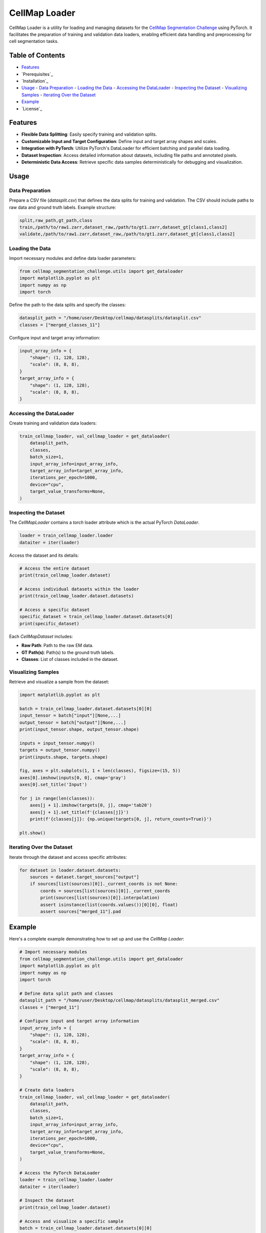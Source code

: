 CellMap Loader
==============

CellMap Loader is a utility for loading and managing datasets for the `CellMap Segmentation Challenge <#>`_ using PyTorch. It facilitates the preparation of training and validation data loaders, enabling efficient data handling and preprocessing for cell segmentation tasks.

Table of Contents
-----------------

- `Features`_
- `Prerequisites`_
- `Installation`_
- `Usage`_
  - `Data Preparation`_
  - `Loading the Data`_
  - `Accessing the DataLoader`_
  - `Inspecting the Dataset`_
  - `Visualizing Samples`_
  - `Iterating Over the Dataset`_
- `Example`_
- `License`_

Features
--------

- **Flexible Data Splitting**: Easily specify training and validation splits.
- **Customizable Input and Target Configuration**: Define input and target array shapes and scales.
- **Integration with PyTorch**: Utilize PyTorch's DataLoader for efficient batching and parallel data loading.
- **Dataset Inspection**: Access detailed information about datasets, including file paths and annotated pixels.
- **Deterministic Data Access**: Retrieve specific data samples deterministically for debugging and visualization.




Usage
-----

Data Preparation
^^^^^^^^^^^^^^^

Prepare a CSV file (`datasplit.csv`) that defines the data splits for training and validation. The CSV should include paths to raw data and ground truth labels. Example structure:

.. code-block:: csv

    split,raw_path,gt_path,class
    train,/path/to/raw1.zarr,dataset_raw,/path/to/gt1.zarr,dataset_gt[class1,class2]
    validate,/path/to/raw1.zarr,dataset_raw,/path/to/gt1.zarr,dataset_gt[class1,class2]

Loading the Data
^^^^^^^^^^^^^^^^

Import necessary modules and define data loader parameters:

.. code-block:: python

    from cellmap_segmentation_challenge.utils import get_dataloader
    import matplotlib.pyplot as plt
    import numpy as np
    import torch

Define the path to the data splits and specify the classes:

.. code-block:: python

    datasplit_path = "/home/user/Desktop/cellmap/datasplits/datasplit.csv"
    classes = ["merged_classes_11"]

Configure input and target array information:

.. code-block:: python

    input_array_info = {
        "shape": (1, 128, 128),
        "scale": (8, 8, 8),
    } 
    target_array_info = {
        "shape": (1, 128, 128),
        "scale": (8, 8, 8),
    } 

Accessing the DataLoader
^^^^^^^^^^^^^^^^^^^^^^^

Create training and validation data loaders:

.. code-block:: python

    train_cellmap_loader, val_cellmap_loader = get_dataloader(
        datasplit_path,
        classes,
        batch_size=1,
        input_array_info=input_array_info,
        target_array_info=target_array_info,
        iterations_per_epoch=1000,
        device="cpu",
        target_value_transforms=None,
    )

Inspecting the Dataset
^^^^^^^^^^^^^^^^^^^^^^

The `CellMapLoader` contains a `torch` loader attribute which is the actual PyTorch `DataLoader`.

.. code-block:: python

    loader = train_cellmap_loader.loader
    dataiter = iter(loader)

Access the dataset and its details:

.. code-block:: python

    # Access the entire dataset
    print(train_cellmap_loader.dataset)
    
    # Access individual datasets within the loader
    print(train_cellmap_loader.dataset.datasets)
    
    # Access a specific dataset
    specific_dataset = train_cellmap_loader.dataset.datasets[0]
    print(specific_dataset)

Each `CellMapDataset` includes:

- **Raw Path**: Path to the raw EM data.
- **GT Path(s)**: Path(s) to the ground truth labels.
- **Classes**: List of classes included in the dataset.

Visualizing Samples
^^^^^^^^^^^^^^^^^^^

Retrieve and visualize a sample from the dataset:

.. code-block:: python

    import matplotlib.pyplot as plt
    
    batch = train_cellmap_loader.dataset.datasets[0][0]
    input_tensor = batch["input"][None,...]
    output_tensor = batch["output"][None,...]
    print(input_tensor.shape, output_tensor.shape)
    
    inputs = input_tensor.numpy()
    targets = output_tensor.numpy()
    print(inputs.shape, targets.shape)
    
    fig, axes = plt.subplots(1, 1 + len(classes), figsize=(15, 5))
    axes[0].imshow(inputs[0, 0], cmap='gray')
    axes[0].set_title('Input')
    
    for j in range(len(classes)):
        axes[j + 1].imshow(targets[0, j], cmap='tab20')
        axes[j + 1].set_title(f'{classes[j]}')
        print(f'{classes[j]}: {np.unique(targets[0, j], return_counts=True)}')
    
    plt.show()

Iterating Over the Dataset
^^^^^^^^^^^^^^^^^^^^^^^^^^

Iterate through the dataset and access specific attributes:

.. code-block:: python

    for dataset in loader.dataset.datasets:
        sources = dataset.target_sources["output"]
        if sources[list(sources)[0]]._current_coords is not None:
            coords = sources[list(sources)[0]]._current_coords
            print(sources[list(sources)[0]].interpolation)
            assert isinstance(list(coords.values())[0][0], float)
            assert sources["merged_11"].pad

Example
-------

Here's a complete example demonstrating how to set up and use the `CellMap Loader`:

.. code-block:: python

    # Import necessary modules
    from cellmap_segmentation_challenge.utils import get_dataloader
    import matplotlib.pyplot as plt
    import numpy as np
    import torch
    
    # Define data split path and classes
    datasplit_path = "/home/user/Desktop/cellmap/datasplits/datasplit_merged.csv"
    classes = ["merged_11"]
    
    # Configure input and target array information
    input_array_info = {
        "shape": (1, 128, 128),
        "scale": (8, 8, 8),
    } 
    target_array_info = {
        "shape": (1, 128, 128),
        "scale": (8, 8, 8),
    } 
    
    # Create data loaders
    train_cellmap_loader, val_cellmap_loader = get_dataloader(
        datasplit_path,
        classes,
        batch_size=1,
        input_array_info=input_array_info,
        target_array_info=target_array_info,
        iterations_per_epoch=1000,
        device="cpu",
        target_value_transforms=None,
    )
    
    # Access the PyTorch DataLoader
    loader = train_cellmap_loader.loader
    dataiter = iter(loader)
    
    # Inspect the dataset
    print(train_cellmap_loader.dataset)
    
    # Access and visualize a specific sample
    batch = train_cellmap_loader.dataset.datasets[0][0]
    input_tensor = batch["input"][None,...]
    output_tensor = batch["output"][None,...]
    print(input_tensor.shape, output_tensor.shape)
    
    inputs = input_tensor.numpy()
    targets = output_tensor.numpy()
    print(inputs.shape, targets.shape)
    
    fig, axes = plt.subplots(1, 1 + len(classes), figsize=(15, 5))
    axes[0].imshow(inputs[0, 0], cmap='gray')
    axes[0].set_title('Input')
    
    for j in range(len(classes)):
        axes[j + 1].imshow(targets[0, j], cmap='tab20')
        axes[j + 1].set_title(f'{classes[j]}')
        print(f'{classes[j]}: {np.unique(targets[0, j], return_counts=True)}')
    
    plt.show()
    
    # Iterate through the dataset
    for dataset in loader.dataset.datasets:
        sources = dataset.target_sources["output"]
        if sources[list(sources)[0]]._current_coords is not None:
            coords = sources[list(sources)[0]]._current_coords
            print(sources[list(sources)[0]].interpolation)
            assert isinstance(list(coords.values())[0][0], float)
            assert sources["merged_11"].pad

